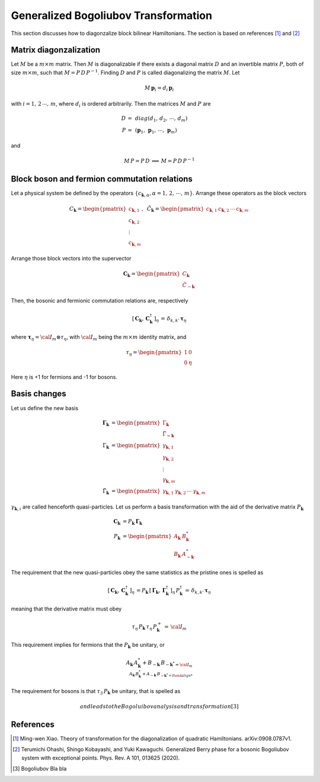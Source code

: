 .. _user-guide_methods_bogoliubov:

*************************************
Generalized Bogoliubov Transformation
*************************************

This section discusses how to diagonzalize block bilinear Hamiltonians.
The section is based on references [1]_ and [2]_

=======================
Matrix diagonzalization
=======================
Let :math:`M` be a :math:`m\times m` matrix. Then :math:`M` is diagonalizable if there
exists a diagonal matrix :math:`D` and an invertible matrix :math:`P`, both of size
:math:`m\times m`, such that :math:`M=P\, D\, P^{-1}`. Finding :math:`D` and :math:`P`
is called diagonalizing the matrix :math:`M`. Let

.. math::
  M\,\boldsymbol{p}_i=d_i\,\boldsymbol{p}_i

with :math:`i = 1,\,2\,\cdots,\,m`, where :math:`d_i` is ordered arbitrarily. Then
the matrices :math:`M` and :math:`P` are

.. math::
  D \,=\,& diag(d_1,\,d_2,\,\cdots,\,d_m)\\
  P \,=\,&(\boldsymbol{p}_1,\,\boldsymbol{p}_1,\,\cdots,\,\boldsymbol{p}_m)

and

.. math::
  M\, P = P\, D\,\implies\,M=P\,D\,P^{-1}

=============================================
Block boson and fermion commutation relations
=============================================
Let a physical system be defined by the operators :math:`\{c_{\boldsymbol{k},\alpha},\alpha=1,\,2,\,\cdots,\,m\}`.
Arrange these operators as the block vectors

.. math::
  C_\boldsymbol{k}=\begin{pmatrix}c_{\boldsymbol{k},1}\\c_{\boldsymbol{k},2}\\\vdots\\c_{\boldsymbol{k},m}\end{pmatrix},\,\,\,
  \tilde{C}_\boldsymbol{k}=\begin{pmatrix}c_{\boldsymbol{k},1}&c_{\boldsymbol{k},2}&\cdots&c_{\boldsymbol{k},m}\end{pmatrix}

Arrange those block vectors into the supervector

.. math::
  \boldsymbol{C}_\boldsymbol{k}=\begin{pmatrix}C_\boldsymbol{k}\\\tilde{C}_{-\boldsymbol{k}}\end{pmatrix}

Then, the bosonic and fermionic commutation relations are, respectively

.. math::
  \left[\,\boldsymbol{C}_\boldsymbol{k},\,\boldsymbol{C}_\boldsymbol{k}^\dagger\,\right]_\eta \,= \,\delta_{k,k'}\,{\boldsymbol \tau}_\eta

where :math:`\boldsymbol{\tau}_\eta= {\cal I}_m\otimes\tau_\eta`, with :math:`{\cal I}_m` being the
:math:`m\times m` identity matrix, and

.. math::
  \tau_\eta =\begin{pmatrix}1&0\\0&\eta\end{pmatrix}

Here :math:`\eta` is +1 for fermions and -1 for bosons.

=============
Basis changes
=============
Let us define the new basis

.. math::
  \boldsymbol{\Gamma}_\boldsymbol{k}&=\begin{pmatrix}\Gamma_\boldsymbol{k}\\\tilde{\Gamma}_\boldsymbol{-k}\end{pmatrix}\\
  \Gamma_\boldsymbol{k}&=\begin{pmatrix}\gamma_{\boldsymbol{k},1}\\\gamma_{\boldsymbol{k},2}\\\vdots\\\gamma_{\boldsymbol{k},m}\end{pmatrix}\\
  \tilde{\Gamma}_\boldsymbol{k}&=\begin{pmatrix}\gamma_{\boldsymbol{k},1}&\gamma_{\boldsymbol{k},2}&\cdots&\gamma_{\boldsymbol{k},m}\end{pmatrix}

:math:`\gamma_{\boldsymbol{k},i}` are called henceforth quasi-particles. Let us perform a basis transformation
with the aid of the derivative matrix :math:`P_\boldsymbol{k}`

.. math::
 \boldsymbol{C}_\boldsymbol{k}&=P_\boldsymbol{k}\,\boldsymbol{\Gamma}_\boldsymbol{k}\\
 P_\boldsymbol{k}&=\begin{pmatrix}A_\boldsymbol{k}&B_{\boldsymbol{k}}^*\\B_\boldsymbol{k}&A_{-\boldsymbol{k}}^*\end{pmatrix}

The requirement that the new quasi-particles obey the same statistics as the pristine ones is spelled as

.. math::
  \left[\,\boldsymbol{C}_\boldsymbol{k},\,\boldsymbol{C}_\boldsymbol{k}^\dagger\,\right]_\eta \,=
  P_\boldsymbol{k}\,\left[\,\boldsymbol{\Gamma}_\boldsymbol{k},\,\boldsymbol{\Gamma}_\boldsymbol{k}^\dagger\,\right]_\eta \,P_\boldsymbol{k}^\dagger\,=
  \,\delta_{k,k'}\,{\boldsymbol \tau}_\eta

meaning that the derivative matrix must obey

.. math::
  \tau_\eta\,P_\boldsymbol{k}\,\tau_\eta\,P_\boldsymbol{k}^+\,=\,{\cal I}_m

This requirement implies for fermions that the :math:`P_\boldsymbol{k}` be unitary, or

.. math::
  A_\boldsymbol{k}\,A_\boldsymbol{k}^*+B_{-\boldsymbol{k}} \,B_{-\boldsymbol{k}^* = {\cal I}_m\\
  A_\boldsymbol{k}\,B_\boldsymbol{k}^*+A_{-\boldsymbol{k}} \,B_{-\boldsymbol{k}^* = 0

The requirement for bosons is that :math:`\tau_3\,P_\boldsymbol{k}` be unitary, that is spelled as

.. math::


 and leads to the Bogoluibov analysis and transformation [3]_



==========
References
==========

.. [1] Ming-wen Xiao.
       Theory of transformation for the diagonalization of quadratic Hamiltonians.
       arXiv:0908.0787v1.

.. [2] Terumichi Ohashi, Shingo Kobayashi, and Yuki Kawaguchi.
	     Generalized Berry phase for a bosonic Bogoliubov system with
	     exceptional points.
	     Phys. Rev. A 101, 013625 (2020).

.. [3] Bogoliubov
       Bla bla
